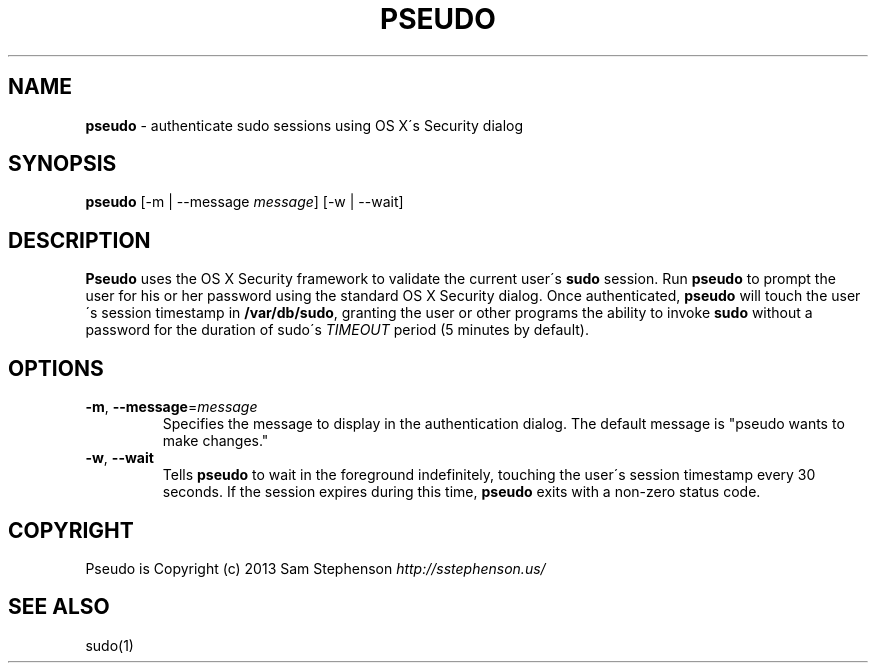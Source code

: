 .\" generated with Ronn/v0.7.3
.\" http://github.com/rtomayko/ronn/tree/0.7.3
.
.TH "PSEUDO" "1" "February 2013" "" ""
.
.SH "NAME"
\fBpseudo\fR \- authenticate sudo sessions using OS X\'s Security dialog
.
.SH "SYNOPSIS"
\fBpseudo\fR [\-m | \-\-message \fImessage\fR] [\-w | \-\-wait]
.
.SH "DESCRIPTION"
\fBPseudo\fR uses the OS X Security framework to validate the current user\'s \fBsudo\fR session\. Run \fBpseudo\fR to prompt the user for his or her password using the standard OS X Security dialog\. Once authenticated, \fBpseudo\fR will touch the user\'s session timestamp in \fB/var/db/sudo\fR, granting the user or other programs the ability to invoke \fBsudo\fR without a password for the duration of sudo\'s \fITIMEOUT\fR period (5 minutes by default)\.
.
.SH "OPTIONS"
.
.TP
\fB\-m\fR, \fB\-\-message\fR=\fImessage\fR
Specifies the message to display in the authentication dialog\. The default message is "pseudo wants to make changes\."
.
.TP
\fB\-w\fR, \fB\-\-wait\fR
Tells \fBpseudo\fR to wait in the foreground indefinitely, touching the user\'s session timestamp every 30 seconds\. If the session expires during this time, \fBpseudo\fR exits with a non\-zero status code\.
.
.SH "COPYRIGHT"
Pseudo is Copyright (c) 2013 Sam Stephenson \fIhttp://sstephenson\.us/\fR
.
.SH "SEE ALSO"
sudo(1)
